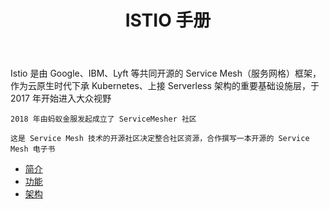 #+TITLE: ISTIO 手册
#+HTML_HEAD: <link rel="stylesheet" type="text/css" href="css/main.css" />
#+OPTIONS: num:nil timestamp:nil ^:nil

Istio 是由 Google、IBM、Lyft 等共同开源的 Service Mesh（服务网格）框架，作为云原生时代下承 Kubernetes、上接 Serverless 架构的重要基础设施层，于 2017 年开始进入大众视野 

#+BEGIN_EXAMPLE
  2018 年由蚂蚁金服发起成立了 ServiceMesher 社区

  这是 Service Mesh 技术的开源社区决定整合社区资源，合作撰写一本开源的 Service Mesh 电子书
#+END_EXAMPLE

+ [[file:introduction.org][简介]]
+ [[file:function.org][功能]]
+ [[file:architecture.org][架构]]
